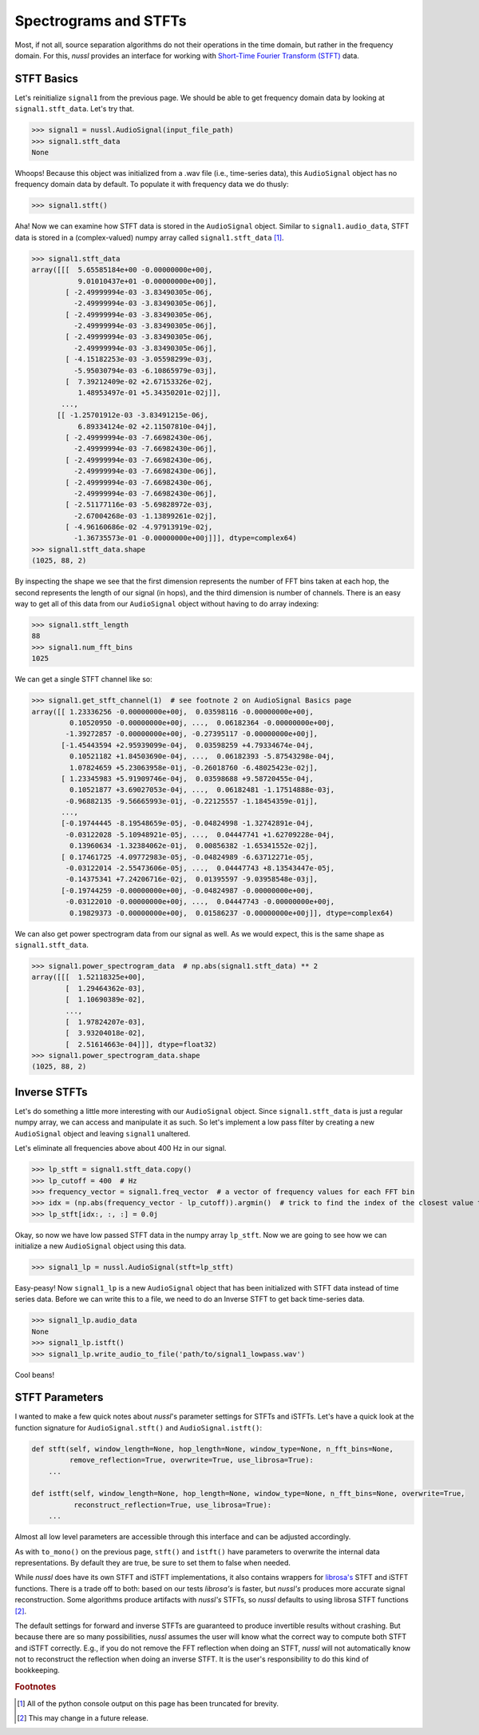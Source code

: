 .. _audio_signal_stft:

======================
Spectrograms and STFTs
======================

Most, if not all, source separation algorithms do not their operations in the time domain, but rather in the frequency
domain. For this, *nussl* provides an interface for working with `Short-Time Fourier Transform (STFT) <https://en.wikipedia.org/wiki/Short-time_Fourier_transform>`_
data.

STFT Basics
-----------

Let's reinitialize ``signal1`` from the previous page. We should be able to get frequency domain data by looking
at ``signal1.stft_data``. Let's try that.

>>> signal1 = nussl.AudioSignal(input_file_path)
>>> signal1.stft_data
None

Whoops! Because this object was initialized from a .wav file (i.e., time-series data), this ``AudioSignal`` object has
no frequency domain data by default. To populate it with frequency data we do thusly:

>>> signal1.stft()

Aha! Now we can examine how STFT data is stored in the ``AudioSignal`` object. Similar to ``signal1.audio_data``,
STFT data is stored in a (complex-valued) numpy array called ``signal1.stft_data`` [#f1]_.

>>> signal1.stft_data
array([[[  5.65585184e+00 -0.00000000e+00j,
           9.01010437e+01 -0.00000000e+00j],
        [ -2.49999994e-03 -3.83490305e-06j,
          -2.49999994e-03 -3.83490305e-06j],
        [ -2.49999994e-03 -3.83490305e-06j,
          -2.49999994e-03 -3.83490305e-06j],
        [ -2.49999994e-03 -3.83490305e-06j,
          -2.49999994e-03 -3.83490305e-06j],
        [ -4.15182253e-03 -3.05598299e-03j,
          -5.95030794e-03 -6.10865979e-03j],
        [  7.39212409e-02 +2.67153326e-02j,
           1.48953497e-01 +5.34350201e-02j]],
       ...,
      [[ -1.25701912e-03 -3.83491215e-06j,
           6.89334124e-02 +2.11507810e-04j],
        [ -2.49999994e-03 -7.66982430e-06j,
          -2.49999994e-03 -7.66982430e-06j],
        [ -2.49999994e-03 -7.66982430e-06j,
          -2.49999994e-03 -7.66982430e-06j],
        [ -2.49999994e-03 -7.66982430e-06j,
          -2.49999994e-03 -7.66982430e-06j],
        [ -2.51177116e-03 -5.69828972e-03j,
          -2.67004268e-03 -1.13899261e-02j],
        [ -4.96160686e-02 -4.97913919e-02j,
          -1.36735573e-01 -0.00000000e+00j]]], dtype=complex64)
>>> signal1.stft_data.shape
(1025, 88, 2)

By inspecting the shape we see that the first dimension represents the number of FFT bins taken at each hop,
the second represents the length of our signal (in hops), and the third dimension is number of channels. There is
an easy way to get all of this data from our ``AudioSignal`` object without having to do array indexing:

>>> signal1.stft_length
88
>>> signal1.num_fft_bins
1025

We can get a single STFT channel like so:

>>> signal1.get_stft_channel(1)  # see footnote 2 on AudioSignal Basics page
array([[ 1.23336256 -0.00000000e+00j,  0.03598116 -0.00000000e+00j,
         0.10520950 -0.00000000e+00j, ...,  0.06182364 -0.00000000e+00j,
        -1.39272857 -0.00000000e+00j, -0.27395117 -0.00000000e+00j],
       [-1.45443594 +2.95939099e-04j,  0.03598259 +4.79334674e-04j,
         0.10521182 +1.84503690e-04j, ...,  0.06182393 -5.87543298e-04j,
         1.07824659 +5.23063958e-01j, -0.26018760 -6.48025423e-02j],
       [ 1.23345983 +5.91909746e-04j,  0.03598688 +9.58720455e-04j,
         0.10521877 +3.69027053e-04j, ...,  0.06182481 -1.17514888e-03j,
        -0.96882135 -9.56665993e-01j, -0.22125557 -1.18454359e-01j],
       ...,
       [-0.19744445 -8.19548659e-05j, -0.04824998 -1.32742891e-04j,
        -0.03122028 -5.10948921e-05j, ...,  0.04447741 +1.62709228e-04j,
         0.13960634 -1.32384062e-01j,  0.00856382 -1.65341552e-02j],
       [ 0.17461725 -4.09772983e-05j, -0.04824989 -6.63712271e-05j,
        -0.03122014 -2.55473606e-05j, ...,  0.04447743 +8.13543447e-05j,
        -0.14375341 +7.24206716e-02j,  0.01395597 -9.03958548e-03j],
       [-0.19744259 -0.00000000e+00j, -0.04824987 -0.00000000e+00j,
        -0.03122010 -0.00000000e+00j, ...,  0.04447743 -0.00000000e+00j,
         0.19829373 -0.00000000e+00j,  0.01586237 -0.00000000e+00j]], dtype=complex64)

We can also get power spectrogram data from our signal as well. As we would expect, this is the same
shape as ``signal1.stft_data``.

>>> signal1.power_spectrogram_data  # np.abs(signal1.stft_data) ** 2
array([[[  1.52118325e+00],
        [  1.29464362e-03],
        [  1.10690389e-02],
        ...,
        [  1.97824207e-03],
        [  3.93204018e-02],
        [  2.51614663e-04]]], dtype=float32)
>>> signal1.power_spectrogram_data.shape
(1025, 88, 2)

Inverse STFTs
-------------

Let's do something a little more interesting with our ``AudioSignal`` object. Since ``signal1.stft_data`` is just
a regular numpy array, we can access and manipulate it as such. So let's implement a low pass filter by creating a
new ``AudioSignal`` object and leaving ``signal1`` unaltered.

Let's eliminate all frequencies above about 400 Hz in our signal.

>>> lp_stft = signal1.stft_data.copy()
>>> lp_cutoff = 400  # Hz
>>> frequency_vector = signal1.freq_vector  # a vector of frequency values for each FFT bin
>>> idx = (np.abs(frequency_vector - lp_cutoff)).argmin()  # trick to find the index of the closest value to 400 Hz
>>> lp_stft[idx:, :, :] = 0.0j

Okay, so now we have low passed STFT data in the numpy array ``lp_stft``. Now we are going to see how we can initialize
a new ``AudioSignal`` object using this data.

>>> signal1_lp = nussl.AudioSignal(stft=lp_stft)

Easy-peasy! Now ``signal1_lp`` is a new ``AudioSignal`` object that has been initialized with STFT data instead of
time series data. Before we can write this to a file, we need to do an Inverse STFT to get back time-series data.

>>> signal1_lp.audio_data
None
>>> signal1_lp.istft()
>>> signal1_lp.write_audio_to_file('path/to/signal1_lowpass.wav')

Cool beans!


STFT Parameters
---------------

I wanted to make a few quick notes about *nussl*'s parameter settings for STFTs and iSTFTs. Let's have a quick look
at the function signature for ``AudioSignal.stft()`` and ``AudioSignal.istft()``:

.. code-block:: python

    def stft(self, window_length=None, hop_length=None, window_type=None, n_fft_bins=None,
             remove_reflection=True, overwrite=True, use_librosa=True):
        ...

    def istft(self, window_length=None, hop_length=None, window_type=None, n_fft_bins=None, overwrite=True,
              reconstruct_reflection=True, use_librosa=True):
        ...

Almost all low level parameters are accessible through this interface and can be adjusted accordingly.

As with ``to_mono()`` on the previous page, ``stft()`` and ``istft()`` have parameters to overwrite the internal
data representations. By default they are true, be sure to set them to false when needed.

While *nussl* does have its own STFT and iSTFT implementations, it also contains wrappers for
`librosa's <https://librosa.github.io/librosa/generated/librosa.core.stft.html#librosa.core.stft>`_ STFT and iSTFT
functions. There is a trade off to both: based on our tests *librosa's* is faster, but *nussl's* produces more accurate signal
reconstruction. Some algorithms produce artifacts with *nussl's* STFTs, so *nussl* defaults to using librosa STFT functions [#f2]_.

The default
settings for forward and inverse STFTs are guaranteed to produce invertible results without crashing. But because
there are so many possibilities, *nussl* assumes the user will know what the correct way to compute both STFT and
iSTFT correctly. E.g., if you do not remove the FFT reflection when doing an STFT, *nussl* will not automatically
know not to reconstruct the reflection when doing an inverse STFT. It is the user's responsibility to do this
kind of bookkeeping.

.. rubric:: Footnotes

.. [#f1] All of the python console output on this page has been truncated for brevity.
.. [#f2] This may change in a future release.